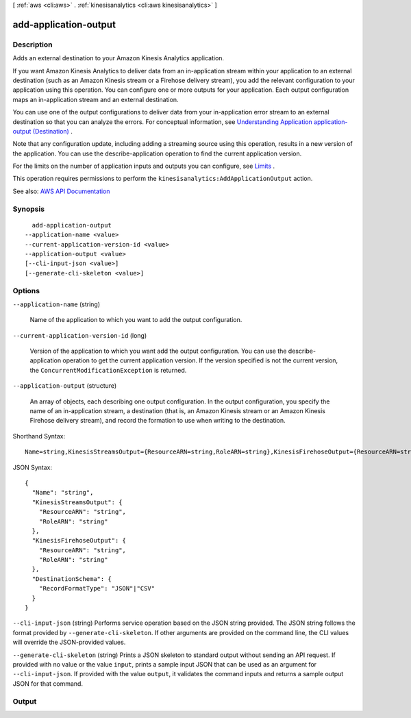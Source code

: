 [ :ref:`aws <cli:aws>` . :ref:`kinesisanalytics <cli:aws kinesisanalytics>` ]

.. _cli:aws kinesisanalytics add-application-output:


**********************
add-application-output
**********************



===========
Description
===========



Adds an external destination to your Amazon Kinesis Analytics application.

 

If you want Amazon Kinesis Analytics to deliver data from an in-application stream within your application to an external destination (such as an Amazon Kinesis stream or a Firehose delivery stream), you add the relevant configuration to your application using this operation. You can configure one or more outputs for your application. Each output configuration maps an in-application stream and an external destination.

 

You can use one of the output configurations to deliver data from your in-application error stream to an external destination so that you can analyze the errors. For conceptual information, see `Understanding Application application-output (Destination) <http://docs.aws.amazon.com/kinesisanalytics/latest/dev/how-it-works-output.html>`_ . 

 

Note that any configuration update, including adding a streaming source using this operation, results in a new version of the application. You can use the  describe-application operation to find the current application version.

 

For the limits on the number of application inputs and outputs you can configure, see `Limits <http://docs.aws.amazon.com/kinesisanalytics/latest/dev/limits.html>`_ .

 

This operation requires permissions to perform the ``kinesisanalytics:AddApplicationOutput`` action.



See also: `AWS API Documentation <https://docs.aws.amazon.com/goto/WebAPI/kinesisanalytics-2015-08-14/AddApplicationOutput>`_


========
Synopsis
========

::

    add-application-output
  --application-name <value>
  --current-application-version-id <value>
  --application-output <value>
  [--cli-input-json <value>]
  [--generate-cli-skeleton <value>]




=======
Options
=======

``--application-name`` (string)


  Name of the application to which you want to add the output configuration.

  

``--current-application-version-id`` (long)


  Version of the application to which you want add the output configuration. You can use the  describe-application operation to get the current application version. If the version specified is not the current version, the ``ConcurrentModificationException`` is returned. 

  

``--application-output`` (structure)


  An array of objects, each describing one output configuration. In the output configuration, you specify the name of an in-application stream, a destination (that is, an Amazon Kinesis stream or an Amazon Kinesis Firehose delivery stream), and record the formation to use when writing to the destination.

  



Shorthand Syntax::

    Name=string,KinesisStreamsOutput={ResourceARN=string,RoleARN=string},KinesisFirehoseOutput={ResourceARN=string,RoleARN=string},DestinationSchema={RecordFormatType=string}




JSON Syntax::

  {
    "Name": "string",
    "KinesisStreamsOutput": {
      "ResourceARN": "string",
      "RoleARN": "string"
    },
    "KinesisFirehoseOutput": {
      "ResourceARN": "string",
      "RoleARN": "string"
    },
    "DestinationSchema": {
      "RecordFormatType": "JSON"|"CSV"
    }
  }



``--cli-input-json`` (string)
Performs service operation based on the JSON string provided. The JSON string follows the format provided by ``--generate-cli-skeleton``. If other arguments are provided on the command line, the CLI values will override the JSON-provided values.

``--generate-cli-skeleton`` (string)
Prints a JSON skeleton to standard output without sending an API request. If provided with no value or the value ``input``, prints a sample input JSON that can be used as an argument for ``--cli-input-json``. If provided with the value ``output``, it validates the command inputs and returns a sample output JSON for that command.



======
Output
======

